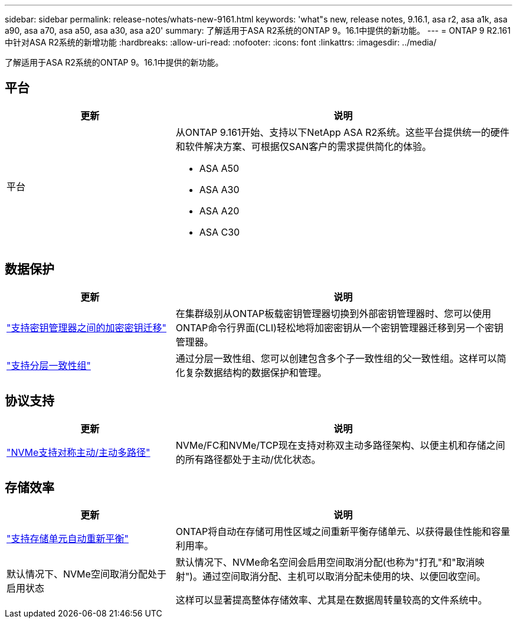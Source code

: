 ---
sidebar: sidebar 
permalink: release-notes/whats-new-9161.html 
keywords: 'what"s new, release notes, 9.16.1, asa r2, asa a1k, asa a90, asa a70, asa a50, asa a30, asa a20' 
summary: 了解适用于ASA R2系统的ONTAP 9。16.1中提供的新功能。 
---
= ONTAP 9 R2.161中针对ASA R2系统的新增功能
:hardbreaks:
:allow-uri-read: 
:nofooter: 
:icons: font
:linkattrs: 
:imagesdir: ../media/


[role="lead"]
了解适用于ASA R2系统的ONTAP 9。16.1中提供的新功能。



== 平台

[cols="2,4"]
|===
| 更新 | 说明 


| 平台  a| 
从ONTAP 9.161开始、支持以下NetApp ASA R2系统。这些平台提供统一的硬件和软件解决方案、可根据仅SAN客户的需求提供简化的体验。

* ASA A50
* ASA A30
* ASA A20
* ASA C30


|===


== 数据保护

[cols="2,4"]
|===
| 更新 | 说明 


| link:../secure-data/migrate-encryption-keys-between-key-managers.html["支持密钥管理器之间的加密密钥迁移"] | 在集群级别从ONTAP板载密钥管理器切换到外部密钥管理器时、您可以使用ONTAP命令行界面(CLI)轻松地将加密密钥从一个密钥管理器迁移到另一个密钥管理器。 


| link:../data-protection/manage-consistency-groups.html["支持分层一致性组"] | 通过分层一致性组、您可以创建包含多个子一致性组的父一致性组。这样可以简化复杂数据结构的数据保护和管理。 
|===


== 协议支持

[cols="2,4"]
|===
| 更新 | 说明 


| link:../get-started/learn-about.html["NVMe支持对称主动/主动多路径"] | NVMe/FC和NVMe/TCP现在支持对称双主动多路径架构、以便主机和存储之间的所有路径都处于主动/优化状态。 
|===


== 存储效率

[cols="2,4"]
|===
| 更新 | 说明 


| link:../learn-more/hardware-comparison.html["支持存储单元自动重新平衡"] | ONTAP将自动在存储可用性区域之间重新平衡存储单元、以获得最佳性能和容量利用率。 


| 默认情况下、NVMe空间取消分配处于启用状态  a| 
默认情况下、NVMe命名空间会启用空间取消分配(也称为"打孔"和"取消映射")。通过空间取消分配、主机可以取消分配未使用的块、以便回收空间。

这样可以显著提高整体存储效率、尤其是在数据周转量较高的文件系统中。

|===